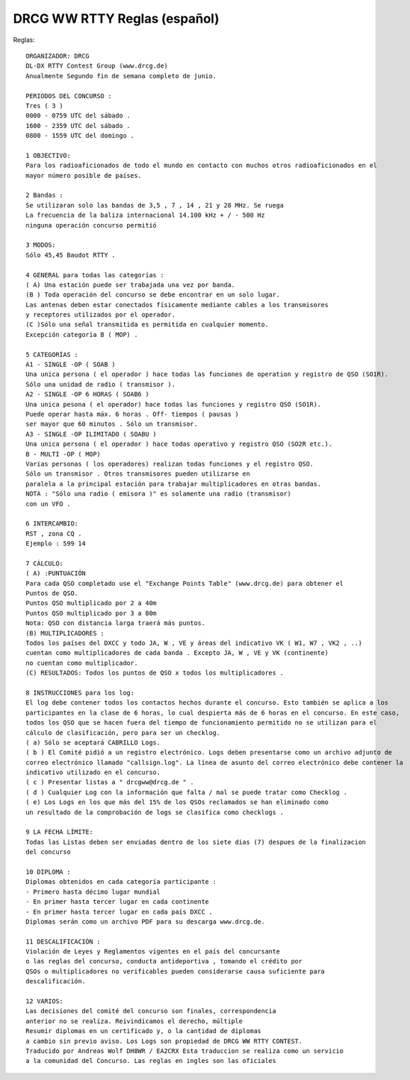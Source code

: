 DRCG WW RTTY Reglas (español)
+++++++++++++++++++++++++++++

Reglas:: 

   ORGANIZADOR: DRCG
   DL-DX RTTY Contest Group (www.drcg.de)
   Anualmente Segundo fin de semana completo de junio.

   PERIODOS DEL CONCURSO :
   Tres ( 3 ) 
   0000 - 0759 UTC del sábado .
   1600 - 2359 UTC del sábado .
   0800 - 1559 UTC del domingo .

   1 OBJECTIVO:
   Para los radioaficionados de todo el mundo en contacto con muchos otros radioaficionados en el
   mayor número posible de países.

   2 Bandas :
   Se utilizaran solo las bandas de 3,5 , 7 , 14 , 21 y 28 MHz. Se ruega
   La frecuencia de la baliza internacional 14.100 kHz + / - 500 Hz
   ninguna operación concurso permitió

   3 MODOS:
   Sólo 45,45 Baudot RTTY .

   4 GENERAL para todas las categorías :
   ( A) Una estación puede ser trabajada una vez por banda.
   (B ) Toda operación del concurso se debe encontrar en un solo lugar.
   Las antenas deben estar conectados físicamente mediante cables a los transmisores
   y receptores utilizados por el operador.
   (C )Sólo una señal transmitida es permitida en cualquier momento.
   Excepción categoría B ( MOP) .

   5 CATEGORÍAS :
   A1 - SINGLE -OP ( SOAB )
   Una unica persona ( el operador ) hace todas las funciones de operation y registro de QSO (SO1R).
   Sólo una unidad de radio ( transmisor ).
   A2 - SINGLE -OP 6 HORAS ( SOAB6 )
   Una unica pesona ( el operador) hace todas las funciones y registro QSO (SO1R).
   Puede operar hasta máx. 6 horas . Off- tiempos ( pausas )
   ser mayor que 60 minutos . Sólo un transmisor.
   A3 - SINGLE -OP ILIMITADO ( SOABU )
   Una unica persona ( el operador ) hace todas operativo y registro QSO (SO2R etc.).
   B - MULTI -OP ( MOP)
   Varias personas ( los operadores) realizan todas funciones y el registro QSO.
   Sólo un transmisor . Otros transmisores pueden utilizarse en
   paralela a la principal estación para trabajar multiplicadores en otras bandas.
   NOTA : "Sólo una radio ( emisora )" es solamente una radio (transmisor)
   con un VFO .

   6 INTERCAMBIO:
   RST , zona CQ .
   Ejemplo : 599 14

   7 CÁLCULO:
   ( A) :PUNTUACIÓN
   Para cada QSO completado use el "Exchange Points Table" (www.drcg.de) para obtener el
   Puntos de QSO.
   Puntos QSO multiplicado por 2 a 40m
   Puntos QSO multiplicado por 3 a 80m
   Nota: QSO con distancia larga traerá más puntos.
   (B) MULTIPLICADORES :
   Todos los países del DXCC y todo JA, W , VE y áreas del indicativo VK ( W1, W7 , VK2 , ..)
   cuentan como multiplicadores de cada banda . Excepto JA, W , VE y VK (continente)
   no cuentan como multiplicador.
   (C) RESULTADOS: Todos los puntos de QSO x todos los multiplicadores .

   8 INSTRUCCIONES para los log:
   El log debe contener todos los contactos hechos durante el concurso. Esto también se aplica a los
   participantes en la clase de 6 horas, lo cual despierta más de 6 horas en el concurso. En este caso,
   todos los QSO que se hacen fuera del tiempo de funcionamiento permitido no se utilizan para el
   cálculo de clasificación, pero para ser un checklog.
   ( a) Sólo se aceptará CABRILLO Logs.
   ( b ) El Comité pidió a un registro electrónico. Logs deben presentarse como un archivo adjunto de
   correo electrónico llamado "callsign.log". La línea de asunto del correo electrónico debe contener la
   indicativo utilizado en el concurso.
   ( c ) Presentar listas a " drcgww@drcg.de " .
   ( d ) Cualquier Log con la información que falta / mal se puede tratar como Checklog .
   ( e) Los Logs en los que más del 15% de los QSOs reclamados se han eliminado como
   un resultado de la comprobación de logs se clasifica como checklogs .

   9 LA FECHA LÍMITE:
   Todas las Listas deben ser enviadas dentro de los siete dias (7) despues de la finalizacion
   del concurso

   10 DIPLOMA :
   Diplomas obtenidos en cada categoría participante :
   - Primero hasta décimo lugar mundial
   - En primer hasta tercer lugar en cada continente
   - En primer hasta tercer lugar en cada país DXCC .
   Diplomas serán como un archivo PDF para su descarga www.drcg.de.

   11 DESCALIFICACIÓN :
   Violación de Leyes y Reglamentos vigentes en el país del concursante
   o las reglas del concurso, conducta antideportiva , tomando el crédito por
   QSOs o multiplicadores no verificables pueden considerarse causa suficiente para
   descalificación.

   12 VARIOS:
   Las decisiones del comité del concurso son finales, correspondencia
   anterior no se realiza. Reivindicamos el derecho, múltiple
   Resumir diplomas en un certificado y, o la cantidad de diplomas
   a cambio sin previo aviso. Los Logs son propiedad de DRCG WW RTTY CONTEST.
   Traducido por Andreas Wolf DH8WR / EA2CRX Esta traduccion se realiza como un servicio
   a la comunidad del Concurso. Las reglas en ingles son las oficiales
